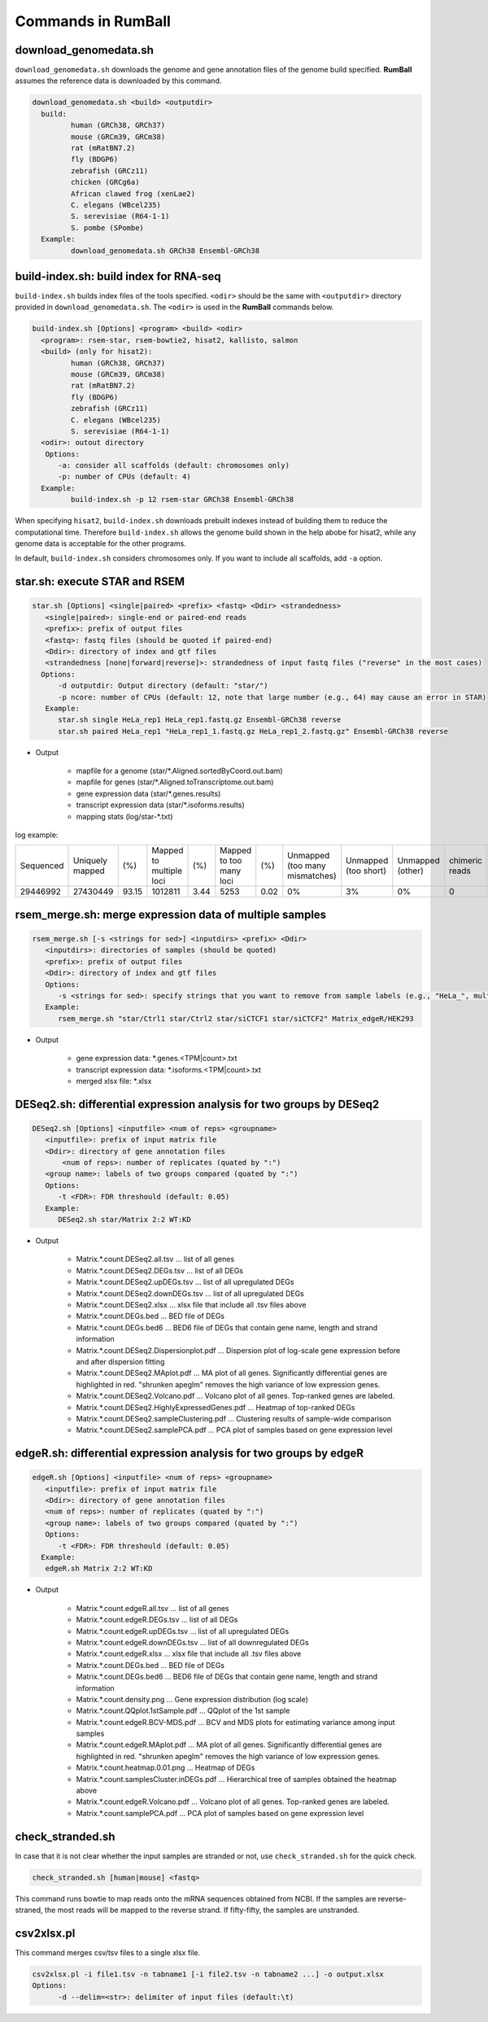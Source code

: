 Commands in RumBall
============================

download_genomedata.sh
------------------------------------

``download_genomedata.sh`` downloads the genome and gene annotation files of the genome build specified.
**RumBall** assumes the reference data is downloaded by this command.


.. code-block:: bash

    download_genomedata.sh <build> <outputdir>
      build:
             human (GRCh38, GRCh37)
             mouse (GRCm39, GRCm38)
             rat (mRatBN7.2)
             fly (BDGP6)
             zebrafish (GRCz11)
             chicken (GRCg6a)
             African clawed frog (xenLae2)
             C. elegans (WBcel235)
             S. serevisiae (R64-1-1)
             S. pombe (SPombe)
      Example:
             download_genomedata.sh GRCh38 Ensembl-GRCh38


build-index.sh: build index for RNA-seq
-----------------------------------------------------

``build-index.sh`` builds index files of the tools specified. ``<odir>`` should be the same with ``<outputdir>`` directory 
provided in ``download_genomedata.sh``. 
The ``<odir>`` is used in the **RumBall** commands below.

.. code-block:: bash

    build-index.sh [Options] <program> <build> <odir>
      <program>: rsem-star, rsem-bowtie2, hisat2, kallisto, salmon
      <build> (only for hisat2):
             human (GRCh38, GRCh37)
             mouse (GRCm39, GRCm38)
             rat (mRatBN7.2)
             fly (BDGP6)
             zebrafish (GRCz11)
             C. elegans (WBcel235)
             S. serevisiae (R64-1-1)
      <odir>: outout directory
       Options:
          -a: consider all scaffolds (default: chromosomes only)
          -p: number of CPUs (default: 4)
      Example:
             build-index.sh -p 12 rsem-star GRCh38 Ensembl-GRCh38

When specifying ``hisat2``, ``build-index.sh`` downloads prebuilt indexes instead of building them to reduce the computational time.
Therefore ``build-index.sh`` allows the genome build shown in the help abobe for hisat2, while any genome data is acceptable for the other programs.

In default, ``build-index.sh`` considers chromosomes only. If you want to include all scaffolds, add ``-a`` option.

star.sh: execute STAR and RSEM
------------------------------------------------

.. code-block:: bash

    star.sh [Options] <single|paired> <prefix> <fastq> <Ddir> <strandedness>
       <single|paired>: single-end or paired-end reads
       <prefix>: prefix of output files
       <fastq>: fastq files (should be quoted if paired-end)
       <Ddir>: directory of index and gtf files
       <strandedness [none|forward|reverse]>: strandedness of input fastq files ("reverse" in the most cases)
      Options:
          -d outputdir: Output directory (default: "star/")
          -p ncore: number of CPUs (default: 12, note that large number (e.g., 64) may cause an error in STAR)
       Example:
          star.sh single HeLa_rep1 HeLa_rep1.fastq.gz Ensembl-GRCh38 reverse
          star.sh paired HeLa_rep1 "HeLa_rep1_1.fastq.gz HeLa_rep1_2.fastq.gz" Ensembl-GRCh38 reverse

- Output

    - mapfile for a genome (star/\*.Aligned.sortedByCoord.out.bam)
    - mapfile for genes (star/\*.Aligned.toTranscriptome.out.bam)
    - gene expression data (star/\*.genes.results)
    - transcript expression data (star/\*.isoforms.results)
    - mapping stats (log/star-\*.txt)

log example:

.. csv-table::

   "Sequenced","Uniquely mapped","(%)","Mapped to multiple loci","(%)","Mapped to too many loci","(%)","Unmapped (too many mismatches)","Unmapped (too short)","Unmapped (other)","chimeric reads","(%)","Splices total","Annotated","(%)","Non-canonical","(%)","Mismatch rate per base (%)","Deletion rate per base (%)","Insertion rate per base (%)"
   "29446992","27430449","93.15","1012811","3.44","5253","0.02","0%","3%","0%","0","0","18960488","18725703","98.76","30590","0.16","0.19","0.01","0.01"


rsem_merge.sh: merge expression data of multiple samples
------------------------------------------------------------------------------------------------


.. code-block:: bash

    rsem_merge.sh [-s <strings for sed>] <inputdirs> <prefix> <Ddir>
       <inputdirs>: directories of samples (should be quoted)
       <prefix>: prefix of output files
       <Ddir>: directory of index and gtf files
       Options:
          -s <strings for sed>: specify strings that you want to remove from sample labels (e.g., "HeLa_", multiple strings should be separated by spaces)
       Example:
          rsem_merge.sh "star/Ctrl1 star/Ctrl2 star/siCTCF1 star/siCTCF2" Matrix_edgeR/HEK293

- Output

    - gene expression data: \*.genes.<TPM|count>.txt
    - transcript expression data: \*.isoforms.<TPM|count>.txt
    - merged xlsx file: \*.xlsx 


DESeq2.sh: differential expression analysis for two groups by DESeq2
------------------------------------------------------------------------------------------------


.. code-block:: bash

    DESeq2.sh [Options] <inputfile> <num of reps> <groupname>
       <inputfile>: prefix of input matrix file
       <Ddir>: directory of gene annotation files
           <num of reps>: number of replicates (quated by ":")
       <group name>: labels of two groups compared (quated by ":")
       Options:
          -t <FDR>: FDR threshould (default: 0.05)
       Example:
          DESeq2.sh star/Matrix 2:2 WT:KD

- Output

    - Matrix.\*.count.DESeq2.all.tsv ... list of all genes
    - Matrix.\*.count.DESeq2.DEGs.tsv ... list of all DEGs
    - Matrix.\*.count.DESeq2.upDEGs.tsv ... list of all upregulated DEGs
    - Matrix.\*.count.DESeq2.downDEGs.tsv ... list of all upregulated DEGs
    - Matrix.\*.count.DESeq2.xlsx ... xlsx file that include all .tsv files above
    - Matrix.\*.count.DEGs.bed ... BED file of DEGs
    - Matrix.\*.count.DEGs.bed6 ... BED6 file of DEGs that contain gene name, length and strand information

    - Matrix.\*.count.DESeq2.Dispersionplot.pdf ... Dispersion plot of log-scale gene expression before and after dispersion fitting
    - Matrix.\*.count.DESeq2.MAplot.pdf ... MA plot of all genes. Significantly differential genes are highlighted in red. "shrunken apeglm" removes the high variance of low expression genes.
    - Matrix.\*.count.DESeq2.Volcano.pdf ... Volcano plot of all genes. Top-ranked genes are labeled.
    - Matrix.\*.count.DESeq2.HighlyExpressedGenes.pdf ... Heatmap of top-ranked DEGs
    - Matrix.\*.count.DESeq2.sampleClustering.pdf ... Clustering results of sample-wide comparison
    - Matrix.\*.count.DESeq2.samplePCA.pdf ... PCA plot of samples based on gene expression level
    

edgeR.sh: differential expression analysis for two groups by edgeR
-----------------------------------------------------------------------------------------------

.. code-block:: bash

    edgeR.sh [Options] <inputfile> <num of reps> <groupname>
       <inputfile>: prefix of input matrix file
       <Ddir>: directory of gene annotation files
       <num of reps>: number of replicates (quated by ":")
       <group name>: labels of two groups compared (quated by ":")
       Options:
          -t <FDR>: FDR threshould (default: 0.05)
      Example:
       edgeR.sh Matrix 2:2 WT:KD

- Output

    - Matrix.\*.count.edgeR.all.tsv ... list of all genes
    - Matrix.\*.count.edgeR.DEGs.tsv ... list of all DEGs
    - Matrix.\*.count.edgeR.upDEGs.tsv ... list of all upregulated DEGs
    - Matrix.\*.count.edgeR.downDEGs.tsv ... list of all downregulated DEGs
    - Matrix.\*.count.edgeR.xlsx ... xlsx file that include all .tsv files above
    - Matrix.\*.count.DEGs.bed ... BED file of DEGs
    - Matrix.\*.count.DEGs.bed6 ... BED6 file of DEGs that contain gene name, length and strand information

    - Matrix.\*.count.density.png ... Gene expression distribution (log scale)
    - Matrix.\*.count.QQplot.1stSample.pdf ... QQplot of the 1st sample
    - Matrix.\*.count.edgeR.BCV-MDS.pdf ... BCV and MDS plots for estimating variance among input samples
    - Matrix.\*.count.edgeR.MAplot.pdf ... MA plot of all genes. Significantly differential genes are highlighted in red. "shrunken apeglm" removes the high variance of low expression genes.
    - Matrix.\*.count.heatmap.0.01.png ... Heatmap of DEGs
    - Matrix.\*.count.samplesCluster.inDEGs.pdf ... Hierarchical tree of samples obtained the heatmap above
    - Matrix.\*.count.edgeR.Volcano.pdf ... Volcano plot of all genes. Top-ranked genes are labeled.
    - Matrix.\*.count.samplePCA.pdf ... PCA plot of samples based on gene expression level
          
check_stranded.sh
------------------------------------------------
           
In case that it is not clear whether the input samples are stranded or not, use ``check_stranded.sh`` for the quick check.


.. code-block:: bash

    check_stranded.sh [human|mouse] <fastq>

This command runs bowtie to map reads onto the mRNA sequences obtained from NCBI. If the samples are reverse-straned, the most reads will be mapped to the reverse strand.
If fifty-fifty, the samples are unstranded.

           
csv2xlsx.pl
------------------------------------------------

This command merges csv/tsv files to a single xlsx file.


.. code-block:: bash

    csv2xlsx.pl -i file1.tsv -n tabname1 [-i file2.tsv -n tabname2 ...] -o output.xlsx
    Options:
          -d --delim=<str>: delimiter of input files (default:\t)
